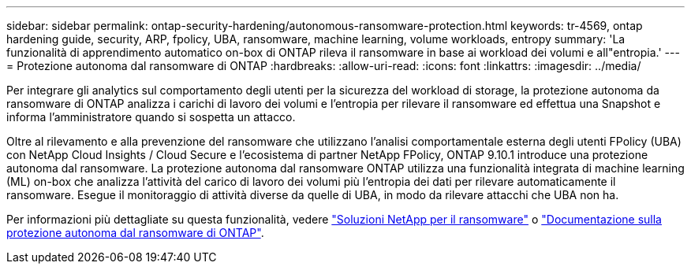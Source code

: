 ---
sidebar: sidebar 
permalink: ontap-security-hardening/autonomous-ransomware-protection.html 
keywords: tr-4569, ontap hardening guide, security, ARP, fpolicy, UBA, ransomware, machine learning, volume workloads, entropy 
summary: 'La funzionalità di apprendimento automatico on-box di ONTAP rileva il ransomware in base ai workload dei volumi e all"entropia.' 
---
= Protezione autonoma dal ransomware di ONTAP
:hardbreaks:
:allow-uri-read: 
:icons: font
:linkattrs: 
:imagesdir: ../media/


[role="lead"]
Per integrare gli analytics sul comportamento degli utenti per la sicurezza del workload di storage, la protezione autonoma da ransomware di ONTAP analizza i carichi di lavoro dei volumi e l'entropia per rilevare il ransomware ed effettua una Snapshot e informa l'amministratore quando si sospetta un attacco.

Oltre al rilevamento e alla prevenzione del ransomware che utilizzano l'analisi comportamentale esterna degli utenti FPolicy (UBA) con NetApp Cloud Insights / Cloud Secure e l'ecosistema di partner NetApp FPolicy, ONTAP 9.10.1 introduce una protezione autonoma dal ransomware. La protezione autonoma dal ransomware ONTAP utilizza una funzionalità integrata di machine learning (ML) on-box che analizza l'attività del carico di lavoro dei volumi più l'entropia dei dati per rilevare automaticamente il ransomware. Esegue il monitoraggio di attività diverse da quelle di UBA, in modo da rilevare attacchi che UBA non ha.

Per informazioni più dettagliate su questa funzionalità, vedere link:../ransomware-solutions/ransomware-overview.html["Soluzioni NetApp per il ransomware"^] o link:../anti-ransomware/use-cases-restrictions-concept.html["Documentazione sulla protezione autonoma dal ransomware di ONTAP"^].
